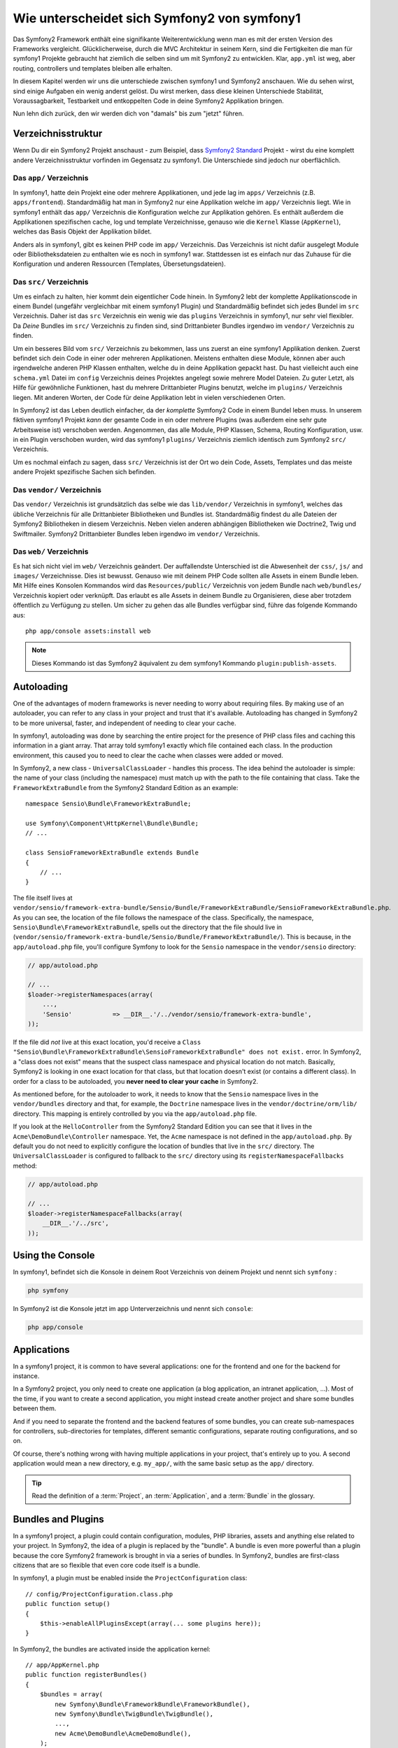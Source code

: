 .. index::
   single: symfony1

Wie unterscheidet sich Symfony2 von symfony1
============================================

Das Symfony2 Framework enthält eine signifikante Weiterentwicklung wenn man es
mit der ersten Version des Frameworks vergleicht. Glücklicherweise, durch die MVC Architektur
in seinem Kern, sind die Fertigkeiten die man für symfony1 Projekte gebraucht hat ziemlich
die selben sind um mit Symfony2 zu entwicklen. Klar, ``app.yml`` ist weg, aber
routing, controllers und templates bleiben alle erhalten.

In diesem Kapitel werden wir uns die unterschiede zwischen symfony1 und Symfony2 anschauen.
Wie du sehen wirst, sind einige Aufgaben ein wenig anderst gelöst. Du wirst
merken, dass diese kleinen Unterschiede Stabilität, Voraussagbarkeit,
Testbarkeit und entkoppelten Code in deine Symfony2 Applikation bringen.

Nun lehn dich zurück, den wir werden dich von "damals" bis zum "jetzt" führen.

Verzeichnisstruktur
-------------------

Wenn Du dir ein Symfony2 Projekt anschaust - zum Beispiel, dass `Symfony2 Standard`_ Projekt -
wirst du eine komplett andere Verzeichnisstruktur vorfinden im Gegensatz zu symfony1. Die
Unterschiede sind jedoch nur oberflächlich.

Das ``app/`` Verzeichnis
~~~~~~~~~~~~~~~~~~~~~~~~

In symfony1, hatte dein Projekt eine oder mehrere Applikationen, und jede lag im
``apps/`` Verzeichnis (z.B. ``apps/frontend``). Standardmäßig hat man in Symfony2
nur eine Applikation welche im ``app/`` Verzeichnis liegt. Wie
in symfony1 enthält das ``app/`` Verzeichnis die Konfiguration welche zur Applikation gehören.
Es enthält außerdem die Applikationen spezifischen cache, log und template
Verzeichnisse, genauso wie die ``Kernel`` Klasse (``AppKernel``), welches das Basis
Objekt der Applikation bildet.

Anders als in symfony1, gibt es keinen PHP code im ``app/`` Verzeichnis. Das
Verzeichnis ist nicht dafür ausgelegt Module oder Bibliotheksdateien zu enthalten wie es noch in symfony1 war.
Stattdessen ist es einfach nur das Zuhause für die Konfiguration und anderen Ressourcen (Templates, 
Übersetungsdateien).

Das ``src/`` Verzeichnis
~~~~~~~~~~~~~~~~~~~~~~~~

Um es einfach zu halten, hier kommt dein eigentlicher Code hinein. In Symfony2 lebt der komplette Applikationscode
in einem Bundel (ungefähr vergleichbar mit einem symfony1 Plugin) und Standardmäßig
befindet sich jedes Bundel im ``src`` Verzeichnis. Daher ist das ``src``
Verzeichnis ein wenig wie das ``plugins`` Verzeichnis in symfony1, nur sehr viel
flexibler. Da *Deine* Bundles im ``src/`` Verzeichnis zu finden sind,
sind Drittanbieter Bundles irgendwo im ``vendor/`` Verzeichnis zu finden.

Um ein besseres Bild vom ``src/`` Verzeichnis zu bekommen, lass uns zuerst an eine
symfony1 Applikation denken. Zuerst befindet sich dein Code in einer oder
mehreren Applikationen. Meistens enthalten diese Module, können aber auch
irgendwelche anderen PHP Klassen enthalten, welche du in deine Applikation gepackt hast. Du hast vielleicht auch
eine ``schema.yml`` Datei im ``config`` Verzeichnis deines Projektes angelegt sowie
mehrere Model Dateien. Zu guter Letzt, als Hilfe für gewöhnliche Funktionen, hast du
mehrere Drittanbieter Plugins benutzt, welche im ``plugins/`` Verzeichnis liegen.
Mit anderen Worten, der Code für deine Applikation lebt in vielen verschiedenen
Orten.

In Symfony2 ist das Leben deutlich einfacher, da der *komplette* Symfony2 Code in
einem Bundel leben muss. In unserem fiktiven symfony1 Projekt *kann* der gesamte Code
in ein oder mehrere Plugins (was außerdem eine sehr gute Arbeitsweise ist) verschoben werden. Angenommen,
das alle Module, PHP Klassen, Schema, Routing Konfiguration, usw.
in ein Plugin verschoben wurden, wird das symfony1 ``plugins/`` Verzeichnis ziemlich identisch
zum Symfony2 ``src/`` Verzeichnis.

Um es nochmal einfach zu sagen, dass ``src/`` Verzeichnis ist der Ort wo dein Code, Assets,
Templates und das meiste andere Projekt spezifische Sachen sich befinden.

Das ``vendor/`` Verzeichnis
~~~~~~~~~~~~~~~~~~~~~~~~~~~

Das ``vendor/`` Verzeichnis ist  grundsätzlich das selbe wie das ``lib/vendor/``
Verzeichnis in symfony1, welches das übliche Verzeichnis für alle Drittanbieter Bibliotheken
und Bundles ist. Standardmäßig findest du alle Dateien der Symfony2 Bibliotheken in
diesem Verzeichnis. Neben vielen anderen abhängigen Bibliotheken wie Doctrine2,
Twig und Swiftmailer. Symfony2 Drittanbieter Bundles leben irgendwo im
``vendor/`` Verzeichnis.

Das ``web/`` Verzeichnis
~~~~~~~~~~~~~~~~~~~~~~~~

Es hat sich nicht viel im ``web/`` Verzeichnis geändert. Der auffallendste Unterschied
ist die Abwesenheit der ``css/``, ``js/`` and ``images/`` Verzeichnisse. Dies ist
bewusst. Genauso wie mit deinem PHP Code sollten alle Assets in einem
Bundle leben. Mit Hilfe eines Konsolen Kommandos wird das ``Resources/public/``
Verzeichnis von jedem Bundle nach ``web/bundles/`` Verzeichnis kopiert oder verknüpft.
Das erlaubt es alle Assets in deinem Bundle zu Organisieren, diese aber
trotzdem öffentlich zu Verfügung zu stellen. Um sicher zu gehen das alle Bundles
verfügbar sind, führe das folgende Kommando aus::

    php app/console assets:install web

.. note ::

   Dieses Kommando ist das Symfony2 äquivalent zu dem symfony1 Kommando ``plugin:publish-assets``.


Autoloading
-----------

One of the advantages of modern frameworks is never needing to worry about
requiring files. By making use of an autoloader, you can refer to any class
in your project and trust that it's available. Autoloading has changed in
Symfony2 to be more universal, faster, and independent of needing to clear
your cache.

In symfony1, autoloading was done by searching the entire project for the
presence of PHP class files and caching this information in a giant array.
That array told symfony1 exactly which file contained each class. In the
production environment, this caused you to need to clear the cache when classes
were added or moved.

In Symfony2, a new class - ``UniversalClassLoader`` - handles this process.
The idea behind the autoloader is simple: the name of your class (including
the namespace) must match up with the path to the file containing that class.
Take the ``FrameworkExtraBundle`` from the Symfony2 Standard Edition as an
example::

    namespace Sensio\Bundle\FrameworkExtraBundle;

    use Symfony\Component\HttpKernel\Bundle\Bundle;
    // ...

    class SensioFrameworkExtraBundle extends Bundle
    {
        // ...
    }

The file itself lives at
``vendor/sensio/framework-extra-bundle/Sensio/Bundle/FrameworkExtraBundle/SensioFrameworkExtraBundle.php``.
As you can see, the location of the file follows the namespace of the class.
Specifically, the namespace, ``Sensio\Bundle\FrameworkExtraBundle``, spells out
the directory that the file should live in
(``vendor/sensio/framework-extra-bundle/Sensio/Bundle/FrameworkExtraBundle/``).
This is because, in the ``app/autoload.php`` file, you'll configure Symfony to
look for the ``Sensio`` namespace in the ``vendor/sensio`` directory:

.. code-block:: php

    // app/autoload.php

    // ...
    $loader->registerNamespaces(array(
        ...,
        'Sensio'           => __DIR__.'/../vendor/sensio/framework-extra-bundle',
    ));

If the file did *not* live at this exact location, you'd receive a
``Class "Sensio\Bundle\FrameworkExtraBundle\SensioFrameworkExtraBundle" does not exist.``
error. In Symfony2, a "class does not exist" means that the suspect class
namespace and physical location do not match. Basically, Symfony2 is looking
in one exact location for that class, but that location doesn't exist (or
contains a different class). In order for a class to be autoloaded, you
**never need to clear your cache** in Symfony2.

As mentioned before, for the autoloader to work, it needs to know that the
``Sensio`` namespace lives in the ``vendor/bundles`` directory and that, for
example, the ``Doctrine`` namespace lives in the ``vendor/doctrine/orm/lib/``
directory. This mapping is entirely controlled by you via the
``app/autoload.php`` file.

If you look at the ``HelloController`` from the Symfony2 Standard Edition you
can see that it lives in the ``Acme\DemoBundle\Controller`` namespace. Yet, the
``Acme`` namespace is not defined in the ``app/autoload.php``. By default you
do not need to explicitly configure the location of bundles that live in the
``src/`` directory. The ``UniversalClassLoader`` is configured to fallback to
the ``src/`` directory using its ``registerNamespaceFallbacks`` method:

.. code-block:: php

    // app/autoload.php

    // ...
    $loader->registerNamespaceFallbacks(array(
        __DIR__.'/../src',
    ));

Using the Console
-----------------

In symfony1, befindet sich die Konsole in deinem Root Verzeichnis von deinem Projekt und
nennt sich ``symfony`` :

.. code-block:: text

    php symfony

In Symfony2 ist die Konsole jetzt im app Unterverzeichnis und nennt sich
``console``:

.. code-block:: text

    php app/console

Applications
------------

In a symfony1 project, it is common to have several applications: one for the
frontend and one for the backend for instance.

In a Symfony2 project, you only need to create one application (a blog
application, an intranet application, ...). Most of the time, if you want to
create a second application, you might instead create another project and
share some bundles between them.

And if you need to separate the frontend and the backend features of some
bundles, you can create sub-namespaces for controllers, sub-directories for
templates, different semantic configurations, separate routing configurations,
and so on.

Of course, there's nothing wrong with having multiple applications in your
project, that's entirely up to you. A second application would mean a new
directory, e.g. ``my_app/``, with the same basic setup as the ``app/`` directory.

.. tip::

    Read the definition of a :term:`Project`, an :term:`Application`, and a
    :term:`Bundle` in the glossary.

Bundles and Plugins
-------------------

In a symfony1 project, a plugin could contain configuration, modules, PHP
libraries, assets and anything else related to your project. In Symfony2,
the idea of a plugin is replaced by the "bundle". A bundle is even more powerful
than a plugin because the core Symfony2 framework is brought in via a series
of bundles. In Symfony2, bundles are first-class citizens that are so flexible
that even core code itself is a bundle.

In symfony1, a plugin must be enabled inside the ``ProjectConfiguration``
class::

    // config/ProjectConfiguration.class.php
    public function setup()
    {
        $this->enableAllPluginsExcept(array(... some plugins here));
    }

In Symfony2, the bundles are activated inside the application kernel::

    // app/AppKernel.php
    public function registerBundles()
    {
        $bundles = array(
            new Symfony\Bundle\FrameworkBundle\FrameworkBundle(),
            new Symfony\Bundle\TwigBundle\TwigBundle(),
            ...,
            new Acme\DemoBundle\AcmeDemoBundle(),
        );

        return $bundles;
    }

Routing (``routing.yml``) and Configuration (``config.yml``)
~~~~~~~~~~~~~~~~~~~~~~~~~~~~~~~~~~~~~~~~~~~~~~~~~~~~~~~~~~~~

In symfony1, the ``routing.yml`` and ``app.yml`` configuration files were
automatically loaded inside any plugin. In Symfony2, routing and application
configuration inside a bundle must be included manually. For example, to
include a routing resource from a bundle called ``AcmeDemoBundle``, you can
do the following::

    # app/config/routing.yml
    _hello:
        resource: "@AcmeDemoBundle/Resources/config/routing.yml"

This will load the routes found in the ``Resources/config/routing.yml`` file
of the ``AcmeDemoBundle``. The special ``@AcmeDemoBundle`` is a shortcut syntax
that, internally, resolves to the full path to that bundle.

You can use this same strategy to bring in configuration from a bundle:

.. code-block:: yaml

    # app/config/config.yml
    imports:
        - { resource: "@AcmeDemoBundle/Resources/config/config.yml" }

In Symfony2, configuration is a bit like ``app.yml`` in symfony1, except much
more systematic. With ``app.yml``, you could simply create any keys you wanted.
By default, these entries were meaningless and depended entirely on how you
used them in your application:

.. code-block:: yaml

    # some app.yml file from symfony1
    all:
      email:
        from_address:  foo.bar@example.com

In Symfony2, you can also create arbitrary entries under the ``parameters``
key of your configuration:

.. code-block:: yaml

    parameters:
        email.from_address: foo.bar@example.com

You can now access this from a controller, for example::

    public function helloAction($name)
    {
        $fromAddress = $this->container->getParameter('email.from_address');
    }

In reality, the Symfony2 configuration is much more powerful and is used
primarily to configure objects that you can use. For more information, see
the chapter titled ":doc:`/book/service_container`".

.. _`Symfony2 Standard`: https://github.com/symfony/symfony-standard
